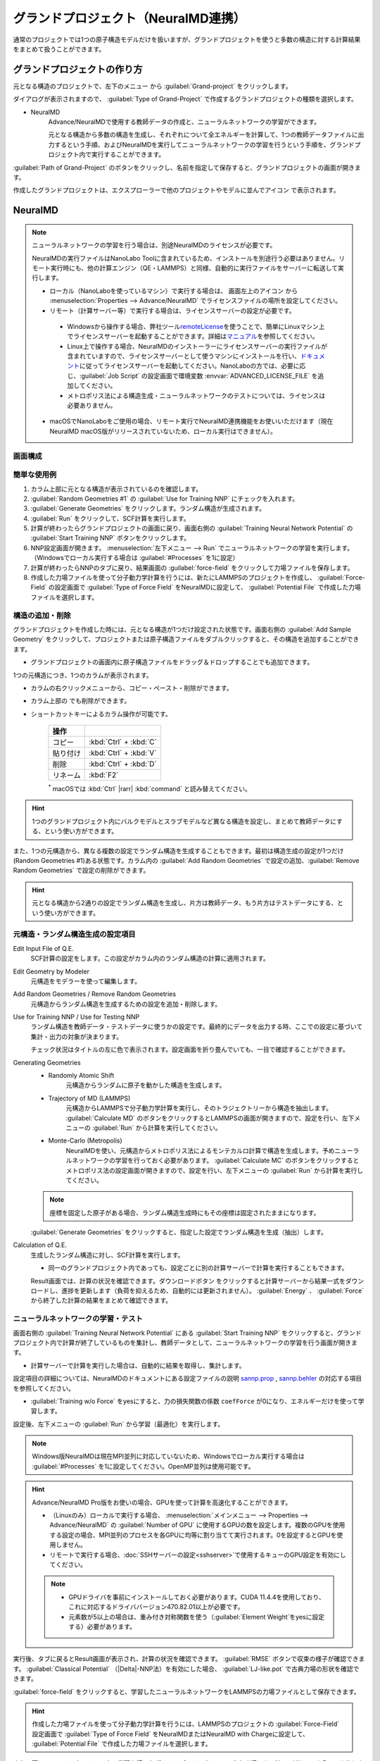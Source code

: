 .. _grandproject:

====================================
グランドプロジェクト（NeuralMD連携）
====================================

通常のプロジェクトでは1つの原子構造モデルだけを扱いますが、グランドプロジェクトを使うと多数の構造に対する計算結果をまとめて扱うことができます。

.. _grand_make:

グランドプロジェクトの作り方
==========================================

元となる構造のプロジェクトで、左下のメニュー |projectmenuicon| から :guilabel:`Grand-project` をクリックします。

ダイアログが表示されますので、 :guilabel:`Type of Grand-Project` で作成するグランドプロジェクトの種類を選択します。

- NeuralMD
   Advance/NeuralMDで使用する教師データの作成と、ニューラルネットワークの学習ができます。
   
   元となる構造から多数の構造を生成し、それぞれについて全エネルギーを計算して、1つの教師データファイルに出力するという手順、およびNeuralMDを実行してニューラルネットワークの学習を行うという手順を、グランドプロジェクト内で実行することができます。

:guilabel:`Path of Grand-Project` のボタンをクリックし、名前を指定して保存すると、グランドプロジェクトの画面が開きます。

作成したグランドプロジェクトは、エクスプローラーで他のプロジェクトやモデルに並んでアイコン |grandicon| で表示されます。

.. |projectmenuicon| image:: /img/projectmenuicon.png
.. |grandicon| image:: /img/grandproject_icon.png

.. _grand_neumd:

NeuralMD
==========================================

.. note::

 ニューラルネットワークの学習を行う場合は、別途NeuralMDのライセンスが必要です。

 NeuralMDの実行ファイルはNanoLabo Toolに含まれているため、インストールを別途行う必要はありません。リモート実行時にも、他の計算エンジン（QE・LAMMPS）と同様、自動的に実行ファイルをサーバーに転送して実行します。
 
 - ローカル（NanoLaboを使っているマシン）で実行する場合は、 画面左上のアイコン |mainmenuicon| から :menuselection:`Properties --> Advance/NeuralMD` でライセンスファイルの場所を設定してください。

 - リモート（計算サーバー等）で実行する場合は、ライセンスサーバーの設定が必要です。

  - Windowsから操作する場合、弊社ツール\ `remoteLicense <https://remotelicense-doc.readthedocs.io/ja/latest/>`_\ を使うことで、簡単にLinuxマシン上でライセンスサーバーを起動することができます。詳細は\ `マニュアル <https://remotelicense-doc.readthedocs.io/ja/latest/>`_\ を参照してください。

  - Linux上で操作する場合、NeuralMDのインストーラーにライセンスサーバーの実行ファイルが含まれていますので、ライセンスサーバーとして使うマシンにインストールを行い、\ `ドキュメント <https://neuralmd-doc.readthedocs.io/ja/latest/install/linux.html#launchl>`_\ に従ってライセンスサーバーを起動してください。NanoLaboの方では、必要に応じ、:guilabel:`Job Script` の設定画面で環境変数 :envvar:`ADVANCED_LICENSE_FILE` を追加してください。

  - メトロポリス法による構造生成・ニューラルネットワークのテストについては、ライセンスは必要ありません。

 - macOSでNanoLaboをご使用の場合、リモート実行でNeuralMD連携機能をお使いいただけます（現在NeuralMD macOS版がリリースされていないため、ローカル実行はできません）。

.. |mainmenuicon| image:: /img/mainmenuicon.png

.. _grand_neumd_display:

画面構成
------------------------------------------

.. image:: /img/grandproject.svg

.. _grand_neumd_example:

簡単な使用例
------------------------------------------

#. カラム上部に元となる構造が表示されているのを確認します。
#. :guilabel:`Random Geometries #1` の :guilabel:`Use for Training NNP` にチェックを入れます。
#. :guilabel:`Generate Geometries` をクリックします。ランダム構造が生成されます。
#. :guilabel:`Run` をクリックして、SCF計算を実行します。
#. 計算が終わったらグランドプロジェクトの画面に戻り、画面右側の :guilabel:`Training Neural Network Potential` の :guilabel:`Start Training NNP` ボタンをクリックします。
#. NNP設定画面が開きます。 :menuselection:`左下メニュー --> Run` でニューラルネットワークの学習を実行します。（Windowsでローカル実行する場合は :guilabel:`#Processes` を1に設定）
#. 計算が終わったらNNPのタブに戻り、結果画面の :guilabel:`force-field` をクリックして力場ファイルを保存します。
#. 作成した力場ファイルを使って分子動力学計算を行うには、新たにLAMMPSのプロジェクトを作成し、 :guilabel:`Force-Field` の設定画面で :guilabel:`Type of Force Field` をNeuralMDに設定して、 :guilabel:`Potential File` で作成した力場ファイルを選択します。

.. _grand_neumd_addremove:

構造の追加・削除
------------------------------------------

グランドプロジェクトを作成した時には、元となる構造が1つだけ設定された状態です。画面右側の :guilabel:`Add Sample Geometry` をクリックして、プロジェクトまたは原子構造ファイルをダブルクリックすると、その構造を追加することができます。

- グランドプロジェクトの画面内に原子構造ファイルをドラッグ＆ドロップすることでも追加できます。

1つの元構造につき、1つのカラムが表示されます。

- カラムの右クリックメニューから、コピー・ペースト・削除ができます。
- カラム上部の |remove| でも削除ができます。
- ショートカットキーによるカラム操作が可能です。

   .. table::
      :widths: auto

      +---------------------------------------+------------------------------------------------------------------------------------+
      | 操作                                  |                                                                                    |
      +=======================================+====================================================================================+
      | コピー                                | :kbd:`Ctrl` + :kbd:`C`                                                             |
      +---------------------------------------+------------------------------------------------------------------------------------+
      | 貼り付け                              | :kbd:`Ctrl` + :kbd:`V`                                                             |
      +---------------------------------------+------------------------------------------------------------------------------------+
      | 削除                                  | :kbd:`Ctrl` + :kbd:`D`                                                             |
      +---------------------------------------+------------------------------------------------------------------------------------+
      | リネーム                              | :kbd:`F2`                                                                          |
      +---------------------------------------+------------------------------------------------------------------------------------+

   `*`:sup: macOSでは :kbd:`Ctrl` |rarr| :kbd:`command` と読み替えてください。

.. hint:: 1つのグランドプロジェクト内にバルクモデルとスラブモデルなど異なる構造を設定し、まとめて教師データにする、という使い方ができます。

また、1つの元構造から、異なる複数の設定でランダム構造を生成することもできます。最初は構造生成の設定が1つだけ(Random Geometries #1)ある状態です。カラム内の :guilabel:`Add Random Geometries` で設定の追加、:guilabel:`Remove Random Geometries` で設定の削除ができます。

.. hint:: 元となる構造から2通りの設定でランダム構造を生成し、片方は教師データ、もう片方はテストデータにする、という使い方ができます。

.. |remove| image:: /img/remove.png

.. |rarr| raw:: html

   &rarr;

.. _grand_neumd_setting:

元構造・ランダム構造生成の設定項目
------------------------------------------

Edit Input File of Q.E.
 SCF計算の設定をします。この設定がカラム内のランダム構造の計算に適用されます。

Edit Geometry by Modeler
 元構造をモデラーを使って編集します。

Add Random Geometries / Remove Random Geometries
 元構造からランダム構造を生成するための設定を追加・削除します。

Use for Training NNP / Use for Testing NNP
 ランダム構造を教師データ・テストデータに使うかの設定です。最終的にデータを出力する時、ここでの設定に基づいて集計・出力の対象が決まります。

 チェック状況はタイトルの左に色で表示されます。設定画面を折り畳んでいても、一目で確認することができます。

 .. image:: /img/grand_control.svg

Generating Geometries
 - Randomly Atomic Shift
    元構造からランダムに原子を動かした構造を生成します。
 - Trajectory of MD (LAMMPS)
    元構造からLAMMPSで分子動力学計算を実行し、そのトラジェクトリーから構造を抽出します。 :guilabel:`Calculate MD` のボタンをクリックするとLAMMPSの画面が開きますので、設定を行い、左下メニューの :guilabel:`Run` から計算を実行してください。
 - Monte-Carlo (Metropolis)
    NeuralMDを使い、元構造からメトロポリス法によるモンテカルロ計算で構造を生成します。予めニューラルネットワークの学習を行っておく必要があります。 :guilabel:`Calculate MC` のボタンをクリックするとメトロポリス法の設定画面が開きますので、設定を行い、左下メニューの :guilabel:`Run` から計算を実行してください。

   .. toctree::
      :maxdepth: 1

      メトロポリス法の使い方 <metro>

 .. note:: 座標を固定した原子がある場合、ランダム構造生成時にもその座標は固定されたままになります。

 :guilabel:`Generate Geometries` をクリックすると、指定した設定でランダム構造を生成（抽出）します。

Calculation of Q.E.
 生成したランダム構造に対し、SCF計算を実行します。

 - 同一のグランドプロジェクト内であっても、設定ごとに別の計算サーバーで計算を実行することもできます。

 Result画面では、計算の状況を確認できます。ダウンロードボタン |granddownload| をクリックすると計算サーバーから結果一式をダウンロードし、進捗を更新します（負荷を抑えるため、自動的には更新されません）。 :guilabel:`Energy` 、 :guilabel:`Force` から終了した計算の結果をまとめて確認できます。

 .. image:: /img/grandresult.png

.. |granddownload| image:: /img/granddownload.png

.. _grand_neumd_export:

ニューラルネットワークの学習・テスト
------------------------------------------

画面右側の :guilabel:`Training Neural Network Potential` にある :guilabel:`Start Training NNP` をクリックすると、グランドプロジェクト内で計算が終了しているものを集計し、教師データとして、ニューラルネットワークの学習を行う画面が開きます。
 
- 計算サーバーで計算を実行した場合は、自動的に結果を取得し、集計します。

設定項目の詳細については、NeuralMDのドキュメントにある設定ファイルの説明 `sannp.prop <https://neuralmd-doc.readthedocs.io/ja/latest/usage/prop.html>`_ , `sannp.behler <https://neuralmd-doc.readthedocs.io/ja/latest/usage/behler.html>`_ の対応する項目を参照してください。

- :guilabel:`Training w/o Force` をyesにすると、力の損失関数の係数 ``coefForce`` が0になり、エネルギーだけを使って学習します。

.. image:: /img/nnp_setting.png

設定後、左下メニューの :guilabel:`Run` から学習（最適化）を実行します。

.. note:: Windows版NeuralMDは現在MPI並列に対応していないため、Windowsでローカル実行する場合は :guilabel:`#Processes` を1に設定してください。OpenMP並列は使用可能です。

.. hint::

 Advance/NeuralMD Pro版をお使いの場合、GPUを使って計算を高速化することができます。

 - （Linuxのみ）ローカルで実行する場合、 :menuselection:`メインメニュー --> Properties --> Advance/NeuralMD` の :guilabel:`Number of GPU` に使用するGPUの数を設定します。複数のGPUを使用する設定の場合、MPI並列のプロセスを各GPUに均等に割り当てて実行されます。0を設定するとGPUを使用しません。
 - リモートで実行する場合、\ :doc:`SSHサーバーの設定<sshserver>`\ で使用するキューのGPU設定を有効にしてください。

 .. note::

  - GPUドライバを事前にインストールしておく必要があります。CUDA 11.4.4を使用しており、これに対応するドライババージョン470.82.01以上が必要です。
  - 元素数が5以上の場合は、重み付き対称関数を使う（\ :guilabel:`Element Weight`\ をyesに設定する）必要があります。

実行後、タブに戻るとResult画面が表示され、計算の状況を確認できます。 :guilabel:`RMSE` ボタンで収束の様子が確認できます。 :guilabel:`Classical Potential` （|Delta|-NNP法）を有効にした場合、 :guilabel:`LJ-like.pot` で古典力場の形状を確認できます。

:guilabel:`force-field` をクリックすると、学習したニューラルネットワークをLAMMPSの力場ファイルとして保存できます。

.. hint:: 作成した力場ファイルを使って分子動力学計算を行うには、LAMMPSのプロジェクトの :guilabel:`Force-Field` 設定画面で :guilabel:`Type of Force Field` をNeuralMDまたはNeuralMD with Chargeに設定して、 :guilabel:`Potential File` で作成した力場ファイルを選択します。

.. image:: /img/nnpresult.png

また、既にニューラルネットワークの学習を行ったグランドプロジェクトで :guilabel:`Testing Neural Network Potential` にある :guilabel:`Start Testing NNP` をクリックすると、ニューラルネットワーク力場のテスト（エネルギー・力・電荷の教師データとの比較）を実行します。Result画面の :guilabel:`Tested` ボタンで結果を確認できます。

.. |Delta| raw:: html

 &Delta;

.. _grand_neumd_import:

教師データ・テストデータのインポート
------------------------------------------

既に計算済みの教師データ( :file:`sannp.train` )・テストデータ( :file:`sannp.test` )をグランドプロジェクトにインポートするには、画面右側の :guilabel:`Open Project of NNP` をクリックしてNNPの設定画面を開き、左下メニューの :guilabel:`Import TRAIN-data` または :guilabel:`Import TEST-data` からインポートするファイルを選択してください。グランドプロジェクトに含まれるデータを入れ替えるか、データを残して追加するかをダイアログで選択します。

.. _grand_neumd_split:

教師データの分割
------------------------------------------

グランドプロジェクトにある教師データを分割し、一部をテストデータにすることができます。NNPの設定画面で左下メニューの :guilabel:`Split TRAIN-data` をクリックすると、テストデータとして分割する割合を指定するダイアログが表示されます。グランドプロジェクトに既にテストデータがある場合は、上書きするかどうかの確認が表示されます。
